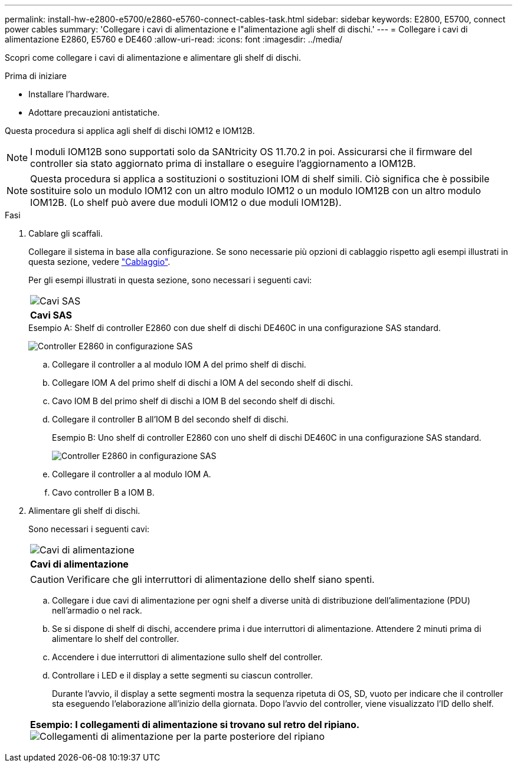 ---
permalink: install-hw-e2800-e5700/e2860-e5760-connect-cables-task.html 
sidebar: sidebar 
keywords: E2800, E5700, connect power cables 
summary: 'Collegare i cavi di alimentazione e l"alimentazione agli shelf di dischi.' 
---
= Collegare i cavi di alimentazione E2860, E5760 e DE460
:allow-uri-read: 
:icons: font
:imagesdir: ../media/


[role="lead"]
Scopri come collegare i cavi di alimentazione e alimentare gli shelf di dischi.

.Prima di iniziare
* Installare l'hardware.
* Adottare precauzioni antistatiche.


Questa procedura si applica agli shelf di dischi IOM12 e IOM12B.


NOTE: I moduli IOM12B sono supportati solo da SANtricity OS 11.70.2 in poi. Assicurarsi che il firmware del controller sia stato aggiornato prima di installare o eseguire l'aggiornamento a IOM12B.


NOTE: Questa procedura si applica a sostituzioni o sostituzioni IOM di shelf simili. Ciò significa che è possibile sostituire solo un modulo IOM12 con un altro modulo IOM12 o un modulo IOM12B con un altro modulo IOM12B. (Lo shelf può avere due moduli IOM12 o due moduli IOM12B).

.Fasi
. Cablare gli scaffali.
+
Collegare il sistema in base alla configurazione. Se sono necessarie più opzioni di cablaggio rispetto agli esempi illustrati in questa sezione, vedere link:../install-hw-cabling/index.html["Cablaggio"].

+
Per gli esempi illustrati in questa sezione, sono necessari i seguenti cavi:

+
|===


 a| 
image:../media/sas_cable.png["Cavi SAS"]
 a| 
*Cavi SAS*

|===
+
.Esempio A: Shelf di controller E2860 con due shelf di dischi DE460C in una configurazione SAS standard.
image:../media/example_a_2860.png["Controller E2860 in configurazione SAS"]

+
.. Collegare il controller a al modulo IOM A del primo shelf di dischi.
.. Collegare IOM A del primo shelf di dischi a IOM A del secondo shelf di dischi.
.. Cavo IOM B del primo shelf di dischi a IOM B del secondo shelf di dischi.
.. Collegare il controller B all'IOM B del secondo shelf di dischi.


+
.Esempio B: Uno shelf di controller E2860 con uno shelf di dischi DE460C in una configurazione SAS standard.
image:../media/example_b_2860.png["Controller E2860 in configurazione SAS"]

+
.. Collegare il controller a al modulo IOM A.
.. Cavo controller B a IOM B.


. Alimentare gli shelf di dischi.
+
Sono necessari i seguenti cavi:

+
|===


 a| 
image:../media/power_cable_inst-hw-e2800-e5700.png["Cavi di alimentazione"]
 a| 
*Cavi di alimentazione*

|===
+

CAUTION: Verificare che gli interruttori di alimentazione dello shelf siano spenti.

+
.. Collegare i due cavi di alimentazione per ogni shelf a diverse unità di distribuzione dell'alimentazione (PDU) nell'armadio o nel rack.
.. Se si dispone di shelf di dischi, accendere prima i due interruttori di alimentazione. Attendere 2 minuti prima di alimentare lo shelf del controller.
.. Accendere i due interruttori di alimentazione sullo shelf del controller.
.. Controllare i LED e il display a sette segmenti su ciascun controller.
+
Durante l'avvio, il display a sette segmenti mostra la sequenza ripetuta di OS, SD, vuoto per indicare che il controller sta eseguendo l'elaborazione all'inizio della giornata. Dopo l'avvio del controller, viene visualizzato l'ID dello shelf.



+
|===


 a| 
*Esempio: I collegamenti di alimentazione si trovano sul retro del ripiano.* image:../media/trafford_power.png["Collegamenti di alimentazione per la parte posteriore del ripiano"]

|===

